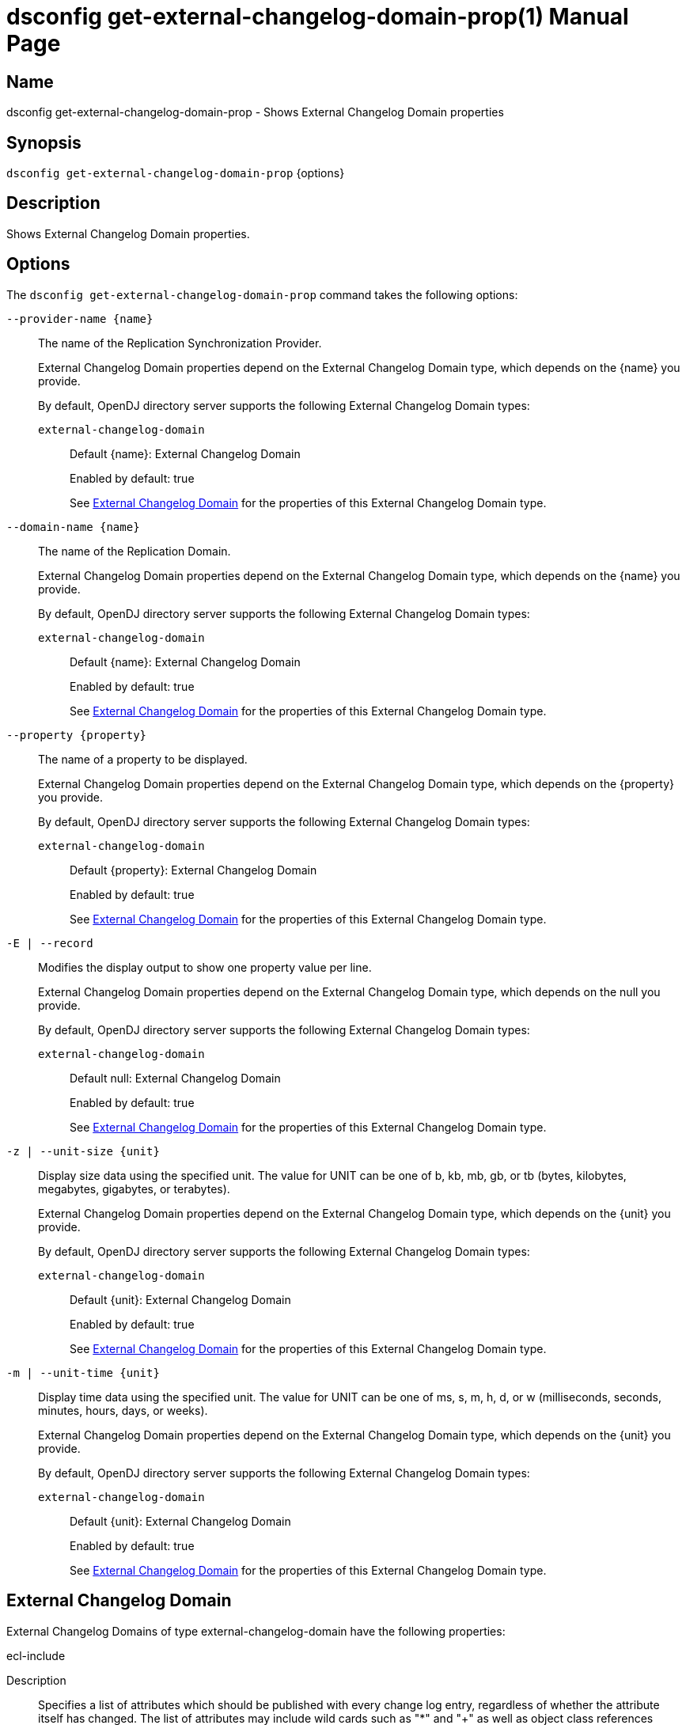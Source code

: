 ////
  The contents of this file are subject to the terms of the Common Development and
  Distribution License (the License). You may not use this file except in compliance with the
  License.

  You can obtain a copy of the License at legal/CDDLv1.0.txt. See the License for the
  specific language governing permission and limitations under the License.

  When distributing Covered Software, include this CDDL Header Notice in each file and include
  the License file at legal/CDDLv1.0.txt. If applicable, add the following below the CDDL
  Header, with the fields enclosed by brackets [] replaced by your own identifying
  information: "Portions Copyright [year] [name of copyright owner]".

  Copyright 2011-2017 ForgeRock AS.
  Portions Copyright 2024-2025 3A Systems LLC.
////

[#dsconfig-get-external-changelog-domain-prop]
= dsconfig get-external-changelog-domain-prop(1)
:doctype: manpage
:manmanual: Directory Server Tools
:mansource: OpenDJ

== Name
dsconfig get-external-changelog-domain-prop - Shows External Changelog Domain properties

== Synopsis

`dsconfig get-external-changelog-domain-prop` {options}

[#dsconfig-get-external-changelog-domain-prop-description]
== Description

Shows External Changelog Domain properties.



[#dsconfig-get-external-changelog-domain-prop-options]
== Options

The `dsconfig get-external-changelog-domain-prop` command takes the following options:

--
`--provider-name {name}`::

The name of the Replication Synchronization Provider.
+

[open]
====
External Changelog Domain properties depend on the External Changelog Domain type, which depends on the {name} you provide.

By default, OpenDJ directory server supports the following External Changelog Domain types:

`external-changelog-domain`::
+
Default {name}: External Changelog Domain
+
Enabled by default: true
+
See  <<dsconfig-get-external-changelog-domain-prop-external-changelog-domain>> for the properties of this External Changelog Domain type.
====

`--domain-name {name}`::

The name of the Replication Domain.
+

[open]
====
External Changelog Domain properties depend on the External Changelog Domain type, which depends on the {name} you provide.

By default, OpenDJ directory server supports the following External Changelog Domain types:

`external-changelog-domain`::
+
Default {name}: External Changelog Domain
+
Enabled by default: true
+
See  <<dsconfig-get-external-changelog-domain-prop-external-changelog-domain>> for the properties of this External Changelog Domain type.
====

`--property {property}`::

The name of a property to be displayed.
+

[open]
====
External Changelog Domain properties depend on the External Changelog Domain type, which depends on the {property} you provide.

By default, OpenDJ directory server supports the following External Changelog Domain types:

`external-changelog-domain`::
+
Default {property}: External Changelog Domain
+
Enabled by default: true
+
See  <<dsconfig-get-external-changelog-domain-prop-external-changelog-domain>> for the properties of this External Changelog Domain type.
====

`-E | --record`::

Modifies the display output to show one property value per line.
+

[open]
====
External Changelog Domain properties depend on the External Changelog Domain type, which depends on the null you provide.

By default, OpenDJ directory server supports the following External Changelog Domain types:

`external-changelog-domain`::
+
Default null: External Changelog Domain
+
Enabled by default: true
+
See  <<dsconfig-get-external-changelog-domain-prop-external-changelog-domain>> for the properties of this External Changelog Domain type.
====

`-z | --unit-size {unit}`::

Display size data using the specified unit. The value for UNIT can be one of b, kb, mb, gb, or tb (bytes, kilobytes, megabytes, gigabytes, or terabytes).
+

[open]
====
External Changelog Domain properties depend on the External Changelog Domain type, which depends on the {unit} you provide.

By default, OpenDJ directory server supports the following External Changelog Domain types:

`external-changelog-domain`::
+
Default {unit}: External Changelog Domain
+
Enabled by default: true
+
See  <<dsconfig-get-external-changelog-domain-prop-external-changelog-domain>> for the properties of this External Changelog Domain type.
====

`-m | --unit-time {unit}`::

Display time data using the specified unit. The value for UNIT can be one of ms, s, m, h, d, or w (milliseconds, seconds, minutes, hours, days, or weeks).
+

[open]
====
External Changelog Domain properties depend on the External Changelog Domain type, which depends on the {unit} you provide.

By default, OpenDJ directory server supports the following External Changelog Domain types:

`external-changelog-domain`::
+
Default {unit}: External Changelog Domain
+
Enabled by default: true
+
See  <<dsconfig-get-external-changelog-domain-prop-external-changelog-domain>> for the properties of this External Changelog Domain type.
====

--

[#dsconfig-get-external-changelog-domain-prop-external-changelog-domain]
== External Changelog Domain

External Changelog Domains of type external-changelog-domain have the following properties:

--


ecl-include::
[open]
====
Description::
Specifies a list of attributes which should be published with every change log entry, regardless of whether the attribute itself has changed. The list of attributes may include wild cards such as &quot;*&quot; and &quot;+&quot; as well as object class references prefixed with an ampersand, for example &quot;@person&quot;. The included attributes will be published using the &quot;includedAttributes&quot; operational attribute as a single LDIF value rather like the &quot;changes&quot; attribute. For modify and modifyDN operations the included attributes will be taken from the entry before any changes were applied.


Default Value::
None


Allowed Values::
A String


Multi-valued::
Yes

Required::
No

Admin Action Required::
None

Advanced Property::
No

Read-only::
No


====

ecl-include-for-deletes::
[open]
====
Description::
Specifies a list of attributes which should be published with every delete operation change log entry, in addition to those specified by the &quot;ecl-include&quot; property. This property provides a means for applications to archive entries after they have been deleted. See the description of the &quot;ecl-include&quot; property for further information about how the included attributes are published.


Default Value::
None


Allowed Values::
A String


Multi-valued::
Yes

Required::
No

Admin Action Required::
None

Advanced Property::
No

Read-only::
No


====

enabled::
[open]
====
Description::
Indicates whether the External Changelog Domain is enabled. To enable computing the change numbers, set the Replication Server&apos;s &quot;ds-cfg-compute-change-number&quot; property to true. 


Default Value::
None


Allowed Values::
true
false


Multi-valued::
No

Required::
Yes

Admin Action Required::
None

Advanced Property::
No

Read-only::
No


====



--

